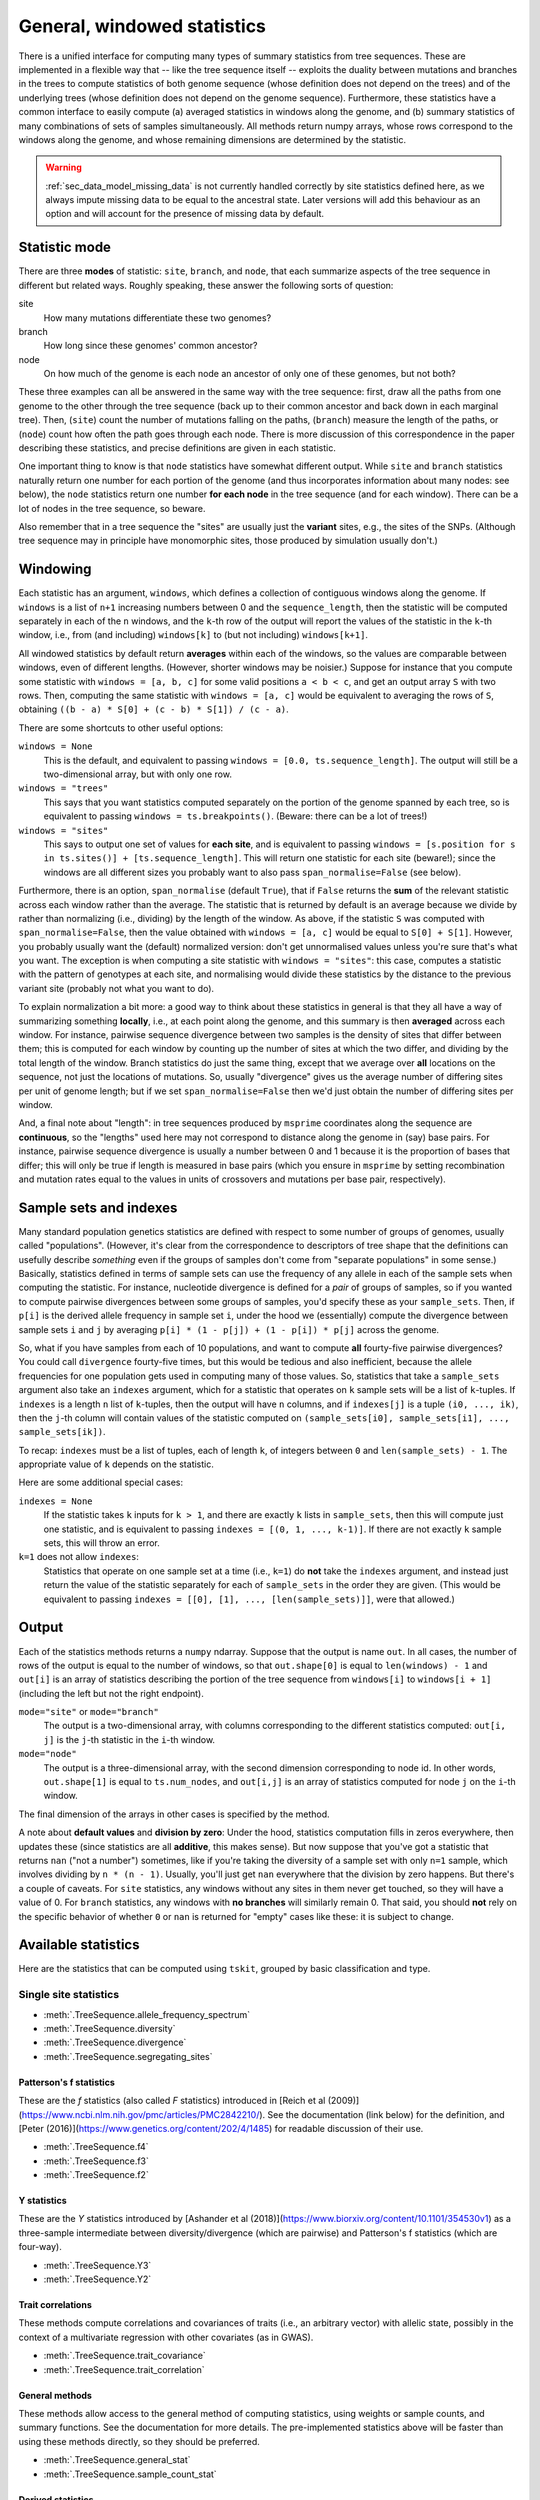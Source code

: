 .. _sec_general_stats:

############################
General, windowed statistics
############################

There is a unified interface for computing many types of summary statistics from tree sequences.
These are implemented in a flexible way that
-- like the tree sequence itself --
exploits the duality between mutations and branches in the trees
to compute statistics of both genome sequence
(whose definition does not depend on the trees)
and of the underlying trees (whose definition does not depend on the genome sequence).
Furthermore, these statistics have a common interface to easily compute
(a) averaged statistics in windows along the genome,
and (b) summary statistics of many combinations of sets of samples simultaneously.
All methods return numpy arrays,
whose rows correspond to the windows along the genome,
and whose remaining dimensions are determined by the statistic.

.. warning:: :ref:`sec_data_model_missing_data` is not currently
   handled correctly by site statistics defined here, as we always
   impute missing data to be equal to the ancestral state. Later
   versions will add this behaviour as an option and will account
   for the presence of missing data by default.


.. _sec_general_stats_type:

**************
Statistic mode
**************

There are three **modes** of statistic: ``site``, ``branch``, and ``node``,
that each summarize aspects of the tree sequence in different but related ways.
Roughly speaking, these answer the following sorts of question:

site
   How many mutations differentiate these two genomes?

branch
   How long since these genomes' common ancestor?

node
   On how much of the genome is each node an ancestor of only one of these genomes, but not both?

These three examples can all be answered in the same way with the tree sequence:
first, draw all the paths from one genome to the other through the tree sequence
(back up to their common ancestor and back down in each marginal tree).
Then,
(``site``) count the number of mutations falling on the paths,
(``branch``) measure the length of the paths, or
(``node``) count how often the path goes through each node.
There is more discussion of this correspondence in the paper describing these statistics,
and precise definitions are given in each statistic.

One important thing to know is that ``node`` statistics have somewhat different output.
While ``site`` and ``branch`` statistics naturally return one number
for each portion of the genome (and thus incorporates information about many nodes: see below),
the ``node`` statistics return one number **for each node** in the tree sequence (and for each window).
There can be a lot of nodes in the tree sequence, so beware.

Also remember that in a tree sequence the "sites" are usually just the **variant** sites,
e.g., the sites of the SNPs.
(Although tree sequence may in principle have monomorphic sites, those produced by simulation usually don't.)

.. _sec_general_stats_windowing:

*********
Windowing
*********

Each statistic has an argument, ``windows``,
which defines a collection of contiguous windows along the genome.
If ``windows`` is a list of ``n+1`` increasing numbers between 0 and the ``sequence_length``,
then the statistic will be computed separately in each of the ``n`` windows,
and the ``k``-th row of the output will report the values of the statistic
in the ``k``-th window, i.e., from (and including) ``windows[k]`` to (but not including) ``windows[k+1]``.

All windowed statistics by default return **averages** within each of the windows,
so the values are comparable between windows, even of different lengths.
(However, shorter windows may be noisier.)
Suppose for instance  that you compute some statistic with ``windows = [a, b, c]``
for some valid positions ``a < b < c``,
and get an output array ``S`` with two rows.
Then, computing the same statistic with ``windows = [a, c]``
would be equivalent to averaging the rows of ``S``,
obtaining ``((b - a) * S[0] + (c - b) * S[1]) / (c - a)``.

There are some shortcuts to other useful options:

``windows = None``
   This is the default, and equivalent to passing ``windows = [0.0, ts.sequence_length]``.
   The output will still be a two-dimensional array, but with only one row.

``windows = "trees"``
   This says that you want statistics computed separately on the portion of the genome
   spanned by each tree, so is equivalent to passing ``windows = ts.breakpoints()``.
   (Beware: there can be a lot of trees!)

``windows = "sites"``
   This says to output one set of values for **each site**,
   and is equivalent to passing ``windows = [s.position for s in ts.sites()] + [ts.sequence_length]``.
   This will return one statistic for each site (beware!);
   since the windows are all different sizes you probably want to also pass
   ``span_normalise=False`` (see below).

Furthermore, there is an option, ``span_normalise`` (default ``True``),
that if ``False`` returns the **sum** of the relevant statistic across each window rather than the average.
The statistic that is returned by default is an average because we divide by
rather than normalizing (i.e., dividing) by the length of the window.
As above, if the statistic ``S`` was computed with ``span_normalise=False``,
then the value obtained with ``windows = [a, c]`` would be equal to ``S[0] + S[1]``.
However, you probably usually want the (default) normalized version:
don't get unnormalised values unless you're sure that's what you want.
The exception is when computing a site statistic with ``windows = "sites"``:
this case, computes a statistic with the pattern of genotypes at each site,
and normalising would divide these statistics by the distance to the previous variant site
(probably not what you want to do).

To explain normalization a bit more:
a good way to think about these statistics in general
is that they all have a way of summarizing something **locally**,
i.e., at each point along the genome,
and this summary is then **averaged** across each window.
For instance, pairwise sequence divergence between two samples
is the density of sites that differ between them;
this is computed for each window by counting up the number of sites
at which the two differ, and dividing by the total length of the window.
Branch statistics do just the same thing,
except that we average over **all** locations on the sequence,
not just the locations of mutations.
So, usually "divergence" gives us the average number of differing sites
per unit of genome length; but if we set ``span_normalise=False``
then we'd just obtain the number of differing sites per window.

And, a final note about "length": in tree sequences produced by ``msprime``
coordinates along the sequence are **continuous**,
so the "lengths" used here may not correspond to distance along the genome in (say) base pairs.
For instance, pairwise sequence divergence is usually a number between 0 and 1
because it is the proportion of bases that differ;
this will only be true if length is measured in base pairs
(which you ensure in ``msprime`` by setting recombination and mutation rates equal to the values
in units of crossovers and mutations per base pair, respectively).


.. _sec_general_stats_sample_sets:

***********************
Sample sets and indexes
***********************

Many standard population genetics statistics
are defined with respect to some number of groups of genomes,
usually called "populations".
(However, it's clear from the correspondence to descriptors of tree shape
that the definitions can usefully describe *something*
even if the groups of samples don't come from "separate populations" in some sense.)
Basically, statistics defined in terms of sample sets can use the frequency of any allele
in each of the sample sets when computing the statistic.
For instance, nucleotide divergence is defined for a *pair* of groups of samples,
so if you wanted to compute pairwise divergences between some groups of samples,
you'd specify these as your ``sample_sets``.
Then, if ``p[i]`` is the derived allele frequency in sample set ``i``,
under the hood we (essentially) compute the divergence between sample sets ``i`` and ``j``
by averaging ``p[i] * (1 - p[j]) + (1 - p[i]) * p[j]`` across the genome.

So, what if you
have samples from each of 10 populations,
and want to compute **all** fourty-five pairwise divergences?
You could call ``divergence`` fourty-five times, but this would be tedious
and also inefficient, because the allele frequencies for one population
gets used in computing many of those values.
So, statistics that take a ``sample_sets`` argument also take an ``indexes`` argument,
which for a statistic that operates on ``k`` sample sets will be a list of ``k``-tuples.
If ``indexes`` is a length ``n`` list of ``k``-tuples,
then the output will have ``n`` columns,
and if ``indexes[j]`` is a tuple ``(i0, ..., ik)``,
then the ``j``-th column will contain values of the statistic computed on
``(sample_sets[i0], sample_sets[i1], ..., sample_sets[ik])``.

To recap: ``indexes`` must be a list of tuples, each of length ``k``,
of integers between ``0`` and ``len(sample_sets) - 1``.
The appropriate value of ``k`` depends on the statistic.

Here are some additional special cases:

``indexes = None``
   If the statistic takes ``k`` inputs for ``k > 1``,
   and there are exactly ``k`` lists in ``sample_sets``,
   then this will compute just one statistic, and is equivalent to passing
   ``indexes = [(0, 1, ..., k-1)]``.
   If there are not exactly ``k`` sample sets, this will throw an error.

``k=1`` does not allow ``indexes``:
   Statistics that operate on one sample set at a time (i.e., ``k=1``)
   do **not** take the ``indexes`` argument,
   and instead just return the value of the statistic separately for each of ``sample_sets``
   in the order they are given.
   (This would be equivalent to passing ``indexes = [[0], [1], ..., [len(sample_sets)]]``,
   were that allowed.)


.. _sec_general_stats_output:

******
Output
******

Each of the statistics methods returns a ``numpy`` ndarray.
Suppose that the output is name ``out``.
In all cases, the number of rows of the output is equal to the number of windows,
so that ``out.shape[0]`` is equal to ``len(windows) - 1``
and ``out[i]`` is an array of statistics describing the portion of the tree sequence
from ``windows[i]`` to ``windows[i + 1]`` (including the left but not the right endpoint).

``mode="site"`` or ``mode="branch"``
   The output is a two-dimensional array,
   with columns corresponding to the different statistics computed: ``out[i, j]`` is the ``j``-th statistic
   in the ``i``-th window.

``mode="node"``
   The output is a three-dimensional array,
   with the second dimension corresponding to node id.
   In other words, ``out.shape[1]`` is equal to ``ts.num_nodes``,
   and ``out[i,j]`` is an array of statistics computed for node ``j`` on the ``i``-th window.

The final dimension of the arrays in other cases is specified by the method.

A note about **default values** and **division by zero**:
Under the hood, statistics computation fills in zeros everywhere, then updates these
(since statistics are all **additive**, this makes sense).
But now suppose that you've got a statistic that returns ``nan``
("not a number") sometimes, like if you're taking the diversity of a sample set with only ``n=1`` sample,
which involves dividing by ``n * (n - 1)``.
Usually, you'll just get ``nan`` everywhere that the division by zero happens.
But there's a couple of caveats.
For ``site`` statistics, any windows without any sites in them never get touched,
so they will have a value of 0.
For ``branch`` statistics, any windows with **no branches** will similarly remain 0.
That said, you should **not** rely on the specific behavior of whether ``0`` or ``nan`` is returned
for "empty" cases like these: it is subject to change.


********************
Available statistics
********************

Here are the statistics that can be computed using ``tskit``,
grouped by basic classification and type.

++++++++++++++++++++++
Single site statistics
++++++++++++++++++++++

- :meth:`.TreeSequence.allele_frequency_spectrum`
- :meth:`.TreeSequence.diversity`
- :meth:`.TreeSequence.divergence`
- :meth:`.TreeSequence.segregating_sites`

------------------------
Patterson's f statistics
------------------------

These are the `f` statistics (also called `F` statistics) introduced in
[Reich et al (2009)](https://www.ncbi.nlm.nih.gov/pmc/articles/PMC2842210/).
See the documentation (link below) for the definition,
and [Peter (2016)](https://www.genetics.org/content/202/4/1485) for readable
discussion of their use.

- :meth:`.TreeSequence.f4`
- :meth:`.TreeSequence.f3`
- :meth:`.TreeSequence.f2`

------------
Y statistics
------------

These are the `Y` statistics introduced by
[Ashander et al (2018)](https://www.biorxiv.org/content/10.1101/354530v1)
as a three-sample intermediate between diversity/divergence (which are
pairwise) and Patterson's f statistics (which are four-way).

- :meth:`.TreeSequence.Y3`
- :meth:`.TreeSequence.Y2`

------------------
Trait correlations
------------------

These methods compute correlations and covariances of traits (i.e., an
arbitrary vector) with allelic state, possibly in the context of a multivariate
regression with other covariates (as in GWAS).

- :meth:`.TreeSequence.trait_covariance`
- :meth:`.TreeSequence.trait_correlation`

---------------
General methods
---------------

These methods allow access to the general method of computing statistics,
using weights or sample counts, and summary functions. See the documentation
for more details. The pre-implemented statistics above will be faster than
using these methods directly, so they should be preferred.

- :meth:`.TreeSequence.general_stat`
- :meth:`.TreeSequence.sample_count_stat`

------------------
Derived statistics
------------------

The other statistics above all have the property that `mode="branch"` and
`mode="site"` are "dual" in the sense that they are equal, on average, under
a high neutral mutation rate. The following statistics do not have this
property (since both are ratios of statistics that do have this property).

- :meth:`.TreeSequence.Fst`
- :meth:`.TreeSequence.TajimasD`

